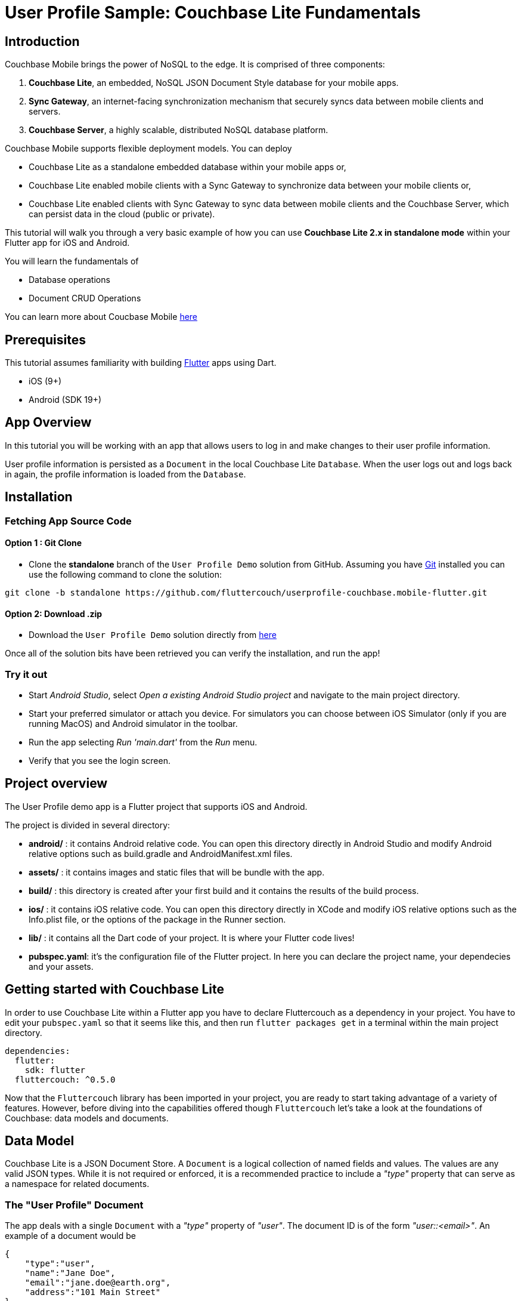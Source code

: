 = User Profile Sample: Couchbase Lite Fundamentals

== Introduction
Couchbase Mobile brings the power of NoSQL to the edge. It is comprised of three components:

. *Couchbase Lite*, an embedded, NoSQL JSON Document Style database for your mobile apps.
. *Sync Gateway*, an internet-facing synchronization mechanism that securely syncs data between mobile clients and servers.
. *Couchbase Server*, a highly scalable, distributed NoSQL database platform.

Couchbase Mobile supports flexible deployment models. You can deploy

* Couchbase Lite as a standalone embedded database within your mobile apps or,
* Couchbase Lite enabled mobile clients with a Sync Gateway to synchronize data between your mobile clients or,
* Couchbase Lite enabled clients with Sync Gateway to sync data between mobile clients and the Couchbase Server, which can persist data in the cloud (public or private).

This tutorial will walk you through a very basic example of how you can use *Couchbase Lite 2.x in standalone mode* within your Flutter app for iOS and Android.

You will learn the fundamentals of

* Database operations
* Document CRUD Operations

====
You can learn more about Coucbase Mobile link:https://developer.couchbase.com/mobile/[here]
====

== Prerequisites
This tutorial assumes familiarity with building link:https://flutter.dev/[Flutter] apps using Dart.

* iOS (9+)
* Android (SDK 19+)

== App Overview
In this tutorial you will be working with an app that allows users to log in and make changes to their user profile information.

User profile information is persisted as a `Document` in the local Couchbase Lite `Database`. When the user logs out and logs back in again, the profile information is loaded from the `Database`.

== Installation
=== Fetching App Source Code
==== Option 1 : Git Clone

* Clone the *standalone* branch of the `User Profile Demo` solution from GitHub. Assuming you have link:https://git-scm.com/downloads[Git] installed you can use the following command to clone the solution:

[source, bash]
----
git clone -b standalone https://github.com/fluttercouch/userprofile-couchbase.mobile-flutter.git
----

==== Option 2: Download .zip
* Download the `User Profile Demo` solution directly from link:https://github.com/fluttercouch/userprofile-couchbase-mobile-flutter/archive/standalone.zip[here]


Once all of the solution bits have been retrieved you can verify the installation, and run the app!

=== Try it out
* Start _Android Studio_, select _Open a existing Android Studio project_ and navigate to the main project directory.
* Start your preferred simulator or attach you device. For simulators you can choose between iOS Simulator (only if you are running MacOS) and Android simulator in the toolbar.
* Run the app selecting _Run 'main.dart'_ from the _Run_ menu.
* Verify that you see the login screen.

== Project overview
The User Profile demo app is a Flutter project that supports iOS and Android.

The project is divided in several directory:

* *android/* : it contains Android relative code. You can open this directory directly in Android Studio and modify Android relative options such as build.gradle and AndroidManifest.xml files.
* *assets/* : it contains images and static files that will be bundle with the app.
* *build/* : this directory is created after your first build and it contains the results of the build process.
* *ios/* : it contains iOS relative code. You can open this directory directly in XCode and modify iOS relative options such as the Info.plist file, or the options of the package in the Runner section.
* *lib/* : it contains all the Dart code of your project. It is where your Flutter code lives!
* *pubspec.yaml*: it's the configuration file of the Flutter project. In here you can declare the project name, your dependecies and your assets.

== Getting started with Couchbase Lite
In order to use Couchbase Lite within a Flutter app you have to declare Fluttercouch as a dependency in your project. You have to edit your `pubspec.yaml` so that it seems like this, and then run `flutter packages get` in a terminal within the main project directory.

[source, yaml]
----
dependencies:
  flutter:
    sdk: flutter
  fluttercouch: ^0.5.0
----

Now that the `Fluttercouch` library has been imported in your project, you are ready to start taking advantage of a variety of features. However, before diving into the capabilities offered though `Fluttercouch` let's take a look at the foundations of Couchbase: data models and documents.

== Data Model
Couchbase Lite is a JSON Document Store. A `Document` is a logical collection of named fields and values. The values are any valid JSON types. While it is not required or enforced, it is a recommended practice to include a _"type"_ property that can serve as a namespace for related documents.

=== The "User Profile" Document
The app deals with a single `Document` with a _"type"_ property of _"user"_. The document ID is of the form _"user::<email>"_. An example of a document would be

[source, json]
----
{
    "type":"user",
    "name":"Jane Doe",
    "email":"jane.doe@earth.org",
    "address":"101 Main Street"
}
----

=== User Profile
The _"user"_ `Document` is encoded to a class named _UserProfile_ that resides in the _lib/models/user_profile.dart_ file.

[source, dart]
----
class UserProfile {
  final String id;
  final String name;
  final String email;
  final String address;
  final String description;

  UserProfile({this.id, this.name, this.email, this.address, this.description});
}
----

== Basic Database Operations
In this section, we will do a code walkthrough of the basic Database operations.

=== Create / Open a Database
When a user logs in, we create an empty Couchbase Lite database for the user if one does not exists.

* Open the MainModel.dart file and locate the `Database` property. When the `Database` property is used for the first time Couchbase Lite database will be opened, or created if it does not already exist via the instantiantion of a new object.